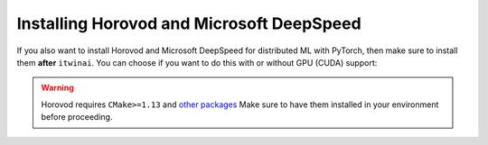 Installing Horovod and Microsoft DeepSpeed
~~~~~~~~~~~~~~~~~~~~~~~~~~~~~~~~~~~~~~~~~~
If you also want to install Horovod and Microsoft DeepSpeed for distributed ML with
PyTorch, then make sure to install them **after** ``itwinai``. You can choose if you
want to do this with or without GPU (CUDA) support: 

.. tab-set:: 

    .. tab-item:: CPU

        .. code-block:: bash

            uv pip install --no-cache-dir --no-build-isolation git+https://github.com/horovod/horovod.git
            uv pip install --no-cache-dir --no-build-isolation deepspeed

    
    .. tab-item:: CUDA

        .. code-block:: bash

            curl -fsSL https://github.com/interTwin-eu/itwinai/raw/main/env-files/torch/install-horovod-deepspeed-cuda.sh | bash


.. warning::
   
   Horovod requires ``CMake>=1.13`` and 
   `other packages <https://horovod.readthedocs.io/en/latest/install_include.html#requirements>`_
   Make sure to have them installed in your environment before proceeding.
